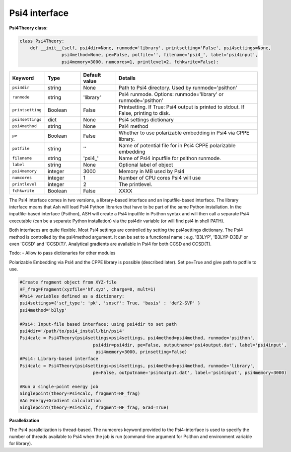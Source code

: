 Psi4 interface
======================================

**Psi4Theory class:**

.. code-block:: python
    
    class Psi4Theory:
        def __init__(self, psi4dir=None, runmode='library', printsetting='False', psi4settings=None, 
                    psi4method=None, pe=False, potfile='', filename='psi4_', label='psi4input',
                    psi4memory=3000, numcores=1, printlevel=2, fchkwrite=False):

.. list-table::
   :widths: 15 15 15 60
   :header-rows: 1

   * - Keyword
     - Type
     - Default value
     - Details
   * - ``psi4dir``
     - string
     - None
     - Path to Psi4 directory. Used by runmode='psithon'
   * - ``runmode``
     - string
     - 'library'
     - Psi4 runmode. Options: runmode='library' or runmode='psithon'
   * - ``printsetting``
     - Boolean
     - False
     - Printsetting. If True: Psi4 output is printed to stdout. If False, printing to disk.
   * - ``psi4settings``
     - dict
     - None
     - Psi4 settings dictionary
   * - ``psi4method``
     - string
     - None
     - Psi4 method 
   * - ``pe``
     - Boolean
     - False
     - Whether to use polarizable embedding in Psi4 via CPPE library.
   * - ``potfile``
     - string
     - ''
     - Name of potential file for in Psi4 CPPE polarizable embedding
   * - ``filename``
     - string
     - 'psi4_'
     - Name of Psi4 inputfile for psithon runmode.
   * - ``label``
     - string
     - None
     - Optional label of object
   * - ``psi4memory``
     - integer
     - 3000
     - Memory in MB used by Psi4
   * - ``numcores``
     - integer
     - 1
     - Number of CPU cores Psi4 will use
   * - ``printlevel``
     - integer
     - 2
     - The printlevel.
   * - ``fchkwrite``
     - Boolean
     - False
     - XXXX

The Psi4 interface comes in two versions, a library-based interface and an inputfile-based interface.
The library interface means that Ash will load Psi4 Python libraries that have to be part of the same Python installation.
In the inputfile-based interface (Psithon), ASH will create a Psi4 inputfile in Psithon syntax and will then call
a separate Psi4 executable (can be a separate Python installation) via the psi4dir variable (or will find psi4 in shell PATH).

Both interfaces are quite flexible. Most Psi4 settings are controlled by setting the psi4settings dictionary.
The Psi4 method is controlled by the psi4method argument. It can be set to a functional name : e.g. 'B3LYP', 'B3LYP-D3BJ'
or even 'CCSD'  and 'CCSD(T)'. Analytical gradients are available in Psi4 for both CCSD and CCSD(T).

Todo:
- Allow to pass dictionaries for other modules

Polarizable Embedding via Psi4 and the CPPE library is possible (described later).
Set pe=True and give path to potfile to use.

.. code-block:: python

    #Create fragment object from XYZ-file
    HF_frag=Fragment(xyzfile='hf.xyz', charge=0, mult=1)
    #Psi4 variables defined as a dictionary:
    psi4settings={'scf_type': 'pk', 'soscf': True, 'basis' : 'def2-SVP' }
    psi4method='b3lyp'

    #Psi4: Input-file based interface: using psi4dir to set path
    psi4dir='/path/to/psi4_install/bin/psi4'
    Psi4calc = Psi4Theory(psi4settings=psi4settings, psi4method=psi4method, runmode='psithon',
                                psi4dir=psi4dir, pe=False, outputname='psi4output.dat', label='psi4input',
                                 psi4memory=3000, prinsetting=False)
    #Psi4: Library-based interface
    Psi4calc = Psi4Theory(psi4settings=psi4settings, psi4method=psi4method, runmode='library',
                                pe=False, outputname='psi4output.dat', label='psi4input', psi4memory=3000)

    #Run a single-point energy job
    Singlepoint(theory=Psi4calc, fragment=HF_frag)
    #An Energy+Gradient calculation
    Singlepoint(theory=Psi4calc, fragment=HF_frag, Grad=True)

**Parallelization**

The Psi4 parallelization is thread-based. The numcores keyword provided to the Psi4-interface is used to specify the number
of threads available to Psi4 when the job is run (command-line argument for Psithon and environment variable for library).